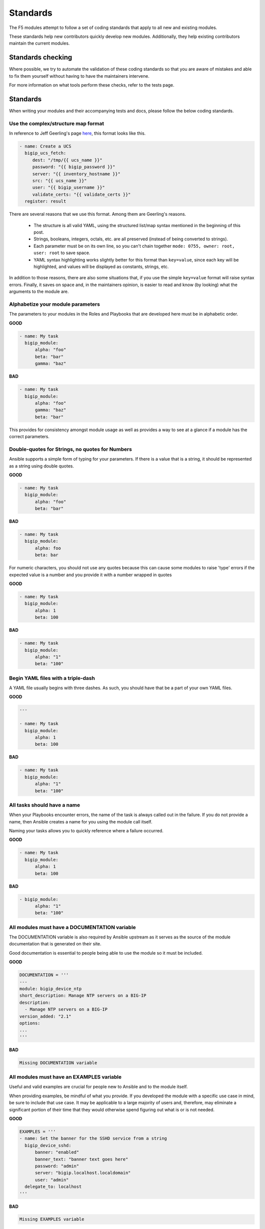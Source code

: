 Standards
=========

The F5 modules attempt to follow a set of coding standards that apply to
all new and existing modules.

These standards help new contributors quickly develop new modules.
Additionally, they help existing contributors maintain the current modules.

Standards checking
------------------

Where possible, we try to automate the validation of these coding standards
so that you are aware of mistakes and able to fix them yourself without
having to have the maintainers intervene.

For more information on what tools perform these checks, refer to the tests
page.

Standards
---------

When writing your modules and their accompanying tests and docs, please
follow the below coding standards.

Use the complex/structure map format
^^^^^^^^^^^^^^^^^^^^^^^^^^^^^^^^^^^^

In reference to Jeff Geerling's page `here`_, this format looks like this.

.. code-block:: yaml

   - name: Create a UCS
     bigip_ucs_fetch:
        dest: "/tmp/{{ ucs_name }}"
        password: "{{ bigip_password }}"
        server: "{{ inventory_hostname }}"
        src: "{{ ucs_name }}"
        user: "{{ bigip_username }}"
        validate_certs: "{{ validate_certs }}"
     register: result

There are several reasons that we use this format. Among them are Geerling's
reasons.

  * The structure is all valid YAML, using the structured list/map syntax
    mentioned in the beginning of this post.
  * Strings, booleans, integers, octals, etc. are all preserved (instead of
    being converted to strings).
  * Each parameter must be on its own line, so you can't chain together
    ``mode: 0755, owner: root, user: root`` to save space.
  * YAML syntax highlighting works slightly better for this format than
    ``key=value``, since each key will be highlighted, and values will be
    displayed as constants, strings, etc.

In addition to those reasons, there are also some situations that, if you
use the simple ``key=value`` format will raise syntax errors. Finally, it
saves on space and, in the maintainers opinion, is easier to read and know
(by looking) what the arguments to the module are.

Alphabetize your module parameters
^^^^^^^^^^^^^^^^^^^^^^^^^^^^^^^^^^

The parameters to your modules in the Roles and Playbooks that are developed
here must be in alphabetic order.

**GOOD**

.. code-block:: yaml

   - name: My task
     bigip_module:
         alpha: "foo"
         beta: "bar"
         gamma: "baz"


**BAD**

.. code-block:: yaml

   - name: My task
     bigip_module:
         alpha: "foo"
         gamma: "baz"
         beta: "bar"

This provides for consistency amongst module usage as well as provides a way
to see at a glance if a module has the correct parameters.

Double-quotes for Strings, no quotes for Numbers
^^^^^^^^^^^^^^^^^^^^^^^^^^^^^^^^^^^^^^^^^^^^^^^^

Ansible supports a simple form of typing for your parameters. If there is
a value that is a string, it should be represented as a string using double
quotes.

**GOOD**

.. code-block:: yaml

   - name: My task
     bigip_module:
         alpha: "foo"
         beta: "bar"


**BAD**

.. code-block:: yaml

   - name: My task
     bigip_module:
         alpha: foo
         beta: bar

For numeric characters, you should not use any quotes because this can cause
some modules to raise 'type' errors if the expected value is a number and you
provide it with a number wrapped in quotes


**GOOD**

.. code-block:: yaml

   - name: My task
     bigip_module:
         alpha: 1
         beta: 100


**BAD**

.. code-block:: yaml

   - name: My task
     bigip_module:
         alpha: "1"
         beta: "100"

Begin YAML files with a triple-dash
^^^^^^^^^^^^^^^^^^^^^^^^^^^^^^^^^^^

A YAML file usually begins with three dashes. As such, you should have that
be a part of your own YAML files.


**GOOD**

.. code-block:: yaml

   ---

   - name: My task
     bigip_module:
         alpha: 1
         beta: 100


**BAD**

.. code-block:: yaml

   - name: My task
     bigip_module:
         alpha: "1"
         beta: "100"

All tasks should have a name
^^^^^^^^^^^^^^^^^^^^^^^^^^^^

When your Playbooks encounter errors, the name of the task is always called
out in the failure. If you do not provide a name, then Ansible creates a
name for you using the module call itself.

Naming your tasks allows you to quickly reference where a failure occurred.

**GOOD**

.. code-block:: yaml

   - name: My task
     bigip_module:
         alpha: 1
         beta: 100


**BAD**

.. code-block:: yaml

   - bigip_module:
         alpha: "1"
         beta: "100"

All modules must have a DOCUMENTATION variable
^^^^^^^^^^^^^^^^^^^^^^^^^^^^^^^^^^^^^^^^^^^^^^

The DOCUMENTATION variable is also required by Ansible upstream as it
serves as the source of the module documentation that is generated
on their site.

Good documentation is essential to people being able to use the module
so it must be included.

**GOOD**

.. code-block:: python

   DOCUMENTATION = '''
   ---
   module: bigip_device_ntp
   short_description: Manage NTP servers on a BIG-IP
   description:
     - Manage NTP servers on a BIG-IP
   version_added: "2.1"
   options:
   ...
   '''


**BAD**

.. code-block:: python

   Missing DOCUMENTATION variable


All modules must have an EXAMPLES variable
^^^^^^^^^^^^^^^^^^^^^^^^^^^^^^^^^^^^^^^^^^

Useful and valid examples are crucial for people new to Ansible and to
the module itself.

When providing examples, be mindful of what you provide. If you developed
the module with a specific use case in mind, be sure to include that use
case. It may be applicable to a large majority of users and, therefore, may
eliminate a significant portion of their time that they would otherwise
spend figuring out what is or is not needed.

**GOOD**

.. code-block:: python

   EXAMPLES = '''
   - name: Set the banner for the SSHD service from a string
     bigip_device_sshd:
         banner: "enabled"
         banner_text: "banner text goes here"
         password: "admin"
         server: "bigip.localhost.localdomain"
         user: "admin"
     delegate_to: localhost
   '''


**BAD**

.. code-block:: python

   Missing EXAMPLES variable

All modules must have a RETURN variable
^^^^^^^^^^^^^^^^^^^^^^^^^^^^^^^^^^^^^^^^

The RETURN variable provides documentation essential to determining what, if
any, information is returned by the operation of the module.

End users of the module will reference this documentation when they want to
use the ``register`` keyword.

**GOOD**

.. code-block:: python

   RETURN = '''
   full_name:
       description: Full name of the user
       returned: changed and success
       type: string
       sample: "John Doe"
   '''


**BAD**

.. code-block:: python

   Missing RETURN variable


If your module does not return any information, then an empty YAML string
is sufficient

**GOOD**

..code-block:: python

  RETURN = '''# '''

The author field must be a list
^^^^^^^^^^^^^^^^^^^^^^^^^^^^^^^

There is a good possibility that multiple people will work to maintain
the module over time, so it is a good idea to make the ``author`` keyword
in your module a list.

**GOOD**

.. code-block:: yaml

   author:
     - Tim Rupp (@caphrim007)


**BAD**

.. code-block:: yaml

   author: Tim Rupp (@caphrim007)


Author field should be Github handle
^^^^^^^^^^^^^^^^^^^^^^^^^^^^^^^^^^^^

Both Ansible and this repository are maintained on Github. Therefore, for
maintenance reasons we require your Github handle. Additionally, your
email address may change over time.

**GOOD**

.. code-block:: yaml

   author:
     - Tim Rupp (@caphrim007)


**BAD**

.. code-block:: yaml

   author:
     - Tim Rupp <caphrim007@gmail.com>


Use 2 spaces in the DOCUMENTATION, EXAMPLES, and RETURN
^^^^^^^^^^^^^^^^^^^^^^^^^^^^^^^^^^^^^^^^^^^^^^^^^^^^^^^

This is a simple spacing standard to ensure that everything is properly
spaced over.

**GOOD**

.. code-block:: yaml

   options:
     server:
       description:
         - BIG-IP host
       required: true
     user:
   ^^


**BAD**

.. code-block:: yaml

   options:
       server:
           description:
               - BIG-IP host
           required: true
       user:
   ^^^^

Use ansible lookup plugins where appropriate
^^^^^^^^^^^^^^^^^^^^^^^^^^^^^^^^^^^^^^^^^^^^

Ansible provides existing facilities that can be used to read in file contents
to a module's parameters.

If your module can accept a string or a file containing a string, then assume
that users will be using the lookup plugins.

For example, SSL files are typically strings. SSH keys are also strings even
if they are contained in a file. Therefore, you would delegate the fetching
of the string data to a lookup plugin.

There should be no need to use the python ``open`` facility to read in the
file.

**GOOD**

.. code-block:: yaml

   some_module:
       string_param: "{{ lookup('file', '/path/to/file') }}"


**BAD**

.. code-block:: yaml

    some_module:
        param: "/path/to/file"


Always expand lists in the various documentation variables
^^^^^^^^^^^^^^^^^^^^^^^^^^^^^^^^^^^^^^^^^^^^^^^^^^^^^^^^^^

When listing examples or documentation in any of the following variables,

  * DOCUMENTATION
  * RETURN
  * EXAMPLES

be sure to always expand lists of values if that key takes a list value.

**GOOD**

.. code-block:: yaml

   options:
     state:
       description:
         - The state of things
       choices:
         - present
         - absent


**BAD**

   options:
     state:
       description:
         - The state of things
       choices: ['enabled', 'disabled']


All modules must support check mode
^^^^^^^^^^^^^^^^^^^^^^^^^^^^^^^^^^^

Check-mode allows Ansible to run your Playbooks in a dry-mode sort of
operation. This is very handy when you want to run a set of tasks but
are not sure what will happen when you do.

Since BIG-IPs are usually considered a sensitive device to handle, there
should always be a check-mode implemented in your module.

.. _here: http://www.jeffgeerling.com/blog/yaml-best-practices-ansible-playbooks-tasks